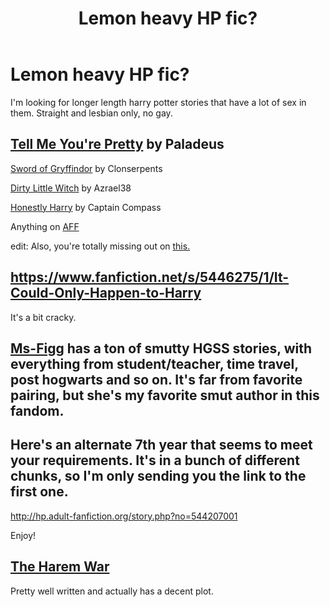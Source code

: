 #+TITLE: Lemon heavy HP fic?

* Lemon heavy HP fic?
:PROPERTIES:
:Author: onlytoask
:Score: 5
:DateUnix: 1409533462.0
:DateShort: 2014-Sep-01
:FlairText: Request
:END:
I'm looking for longer length harry potter stories that have a lot of sex in them. Straight and lesbian only, no gay.


** [[https://www.fanfiction.net/s/5426142/1/Tell-Me-You-re-Pretty][Tell Me You're Pretty]] by Paladeus

[[https://www.fanfiction.net/s/2841153/1/Harry-Potter-and-the-Sword-of-Gryffindor][Sword of Gryffindor]] by Clonserpents

[[https://www.fanfiction.net/s/9028035/1/Dirty-Little-Witch][Dirty Little Witch]] by Azrael38

[[https://www.fanfiction.net/s/6950954/1/Honestly-Harry-Getting-to-Hogwarts][Honestly Harry]] by Captain Compass

Anything on [[http://hp.adult-fanfiction.org/main.php?cat=3][AFF]]

edit: Also, you're totally missing out on [[http://fanlore.org/wiki/Harry/Ron/Hermione][this.]]
:PROPERTIES:
:Score: 3
:DateUnix: 1409560803.0
:DateShort: 2014-Sep-01
:END:


** [[https://www.fanfiction.net/s/5446275/1/It-Could-Only-Happen-to-Harry]]

It's a bit cracky.
:PROPERTIES:
:Score: 2
:DateUnix: 1409904494.0
:DateShort: 2014-Sep-05
:END:


** [[https://www.fanfiction.net/u/1317626/Ms-Figg][Ms-Figg]] has a ton of smutty HGSS stories, with everything from student/teacher, time travel, post hogwarts and so on. It's far from favorite pairing, but she's my favorite smut author in this fandom.
:PROPERTIES:
:Author: Mu-Nition
:Score: 2
:DateUnix: 1409563186.0
:DateShort: 2014-Sep-01
:END:


** Here's an alternate 7th year that seems to meet your requirements. It's in a bunch of different chunks, so I'm only sending you the link to the first one.

[[http://hp.adult-fanfiction.org/story.php?no=544207001]]

Enjoy!
:PROPERTIES:
:Author: LeisureSuiteLarry
:Score: 1
:DateUnix: 1409544664.0
:DateShort: 2014-Sep-01
:END:


** [[https://www.fanfiction.net/s/5639518/1/The-Harem-War][The Harem War]]

Pretty well written and actually has a decent plot.
:PROPERTIES:
:Score: 0
:DateUnix: 1409608202.0
:DateShort: 2014-Sep-02
:END:

